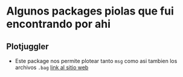 * Algunos packages piolas que fui encontrando por ahi
** Plotjuggler
   - Este package nos permite plotear tanto ~msg~ como asi tambien los archivos ~.bag~
	[[https://plotjuggler.io/][link al sitio web]]
